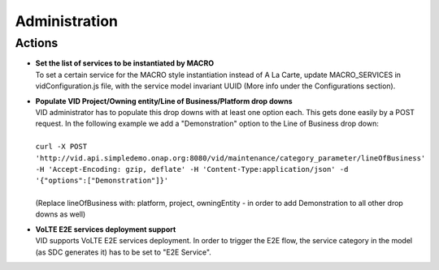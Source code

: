 .. This work is licensed under a Creative Commons Attribution 4.0 International License.
.. http://creativecommons.org/licenses/by/4.0

Administration
==============

Actions
-------

- |  **Set the list of services to be instantiated by MACRO** 
  |  To set a certain service for the MACRO style instantiation instead of A La Carte, update MACRO_SERVICES in vidConfiguration.js file, with the service model invariant UUID (More info under the Configurations section).
  
- |  **Populate VID Project/Owning entity/Line of Business/Platform drop downs** 
  |  VID administrator has to populate this drop downs with at least one option each. This gets done easily by a POST request. In the following example we add a "Demonstration" option to the Line of Business drop down:
  |
  |  ``curl -X POST 'http://vid.api.simpledemo.onap.org:8080/vid/maintenance/category_parameter/lineOfBusiness' -H 'Accept-Encoding: gzip, deflate' -H 'Content-Type:application/json' -d '{"options":["Demonstration"]}'``
  |
  |  (Replace lineOfBusiness with: platform, project, owningEntity - in order to add Demonstration to all other drop downs as well)
  
- |  **VoLTE E2E services deployment support** 
  |  VID supports VoLTE E2E services deployment. In order to trigger the E2E flow, the service category in the model (as SDC generates it) has to be set to "E2E Service".